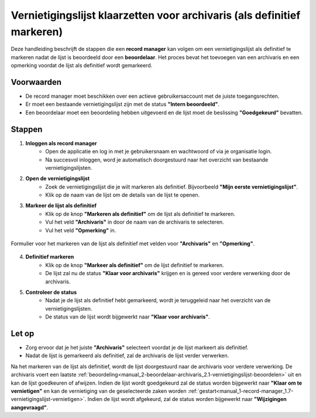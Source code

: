 .. _manual_1-record-manager_1.6-vernietigingslijst-klaarzetten-voor-archivaris:

========================================================================
Vernietigingslijst klaarzetten voor archivaris (als definitief markeren)
========================================================================

.. figure:: ../_assets/pages/vernietigingslijst-klaarzetten-voor-archivaris.png
   :align: center
   :alt: Vernietigingslijst klaarzetten voor archivaris schermafbeelding

Deze handleiding beschrijft de stappen die een **record manager** kan volgen om een vernietigingslijst als definitief te
markeren nadat de lijst is beoordeeld door een **beoordelaar**. Het proces bevat het toevoegen van een archivaris en een
opmerking voordat de lijst als definitief wordt gemarkeerd.

Voorwaarden
------------
- De record manager moet beschikken over een actieve gebruikersaccount met de juiste toegangsrechten.
- Er moet een bestaande vernietigingslijst zijn met de status **"Intern beoordeeld"**.
- Een beoordelaar moet een beoordeling hebben uitgevoerd en de lijst moet de beslissing **"Goedgekeurd"** bevatten.

Stappen
-------

1. **Inloggen als record manager**
    - Open de applicatie en log in met je gebruikersnaam en wachtwoord of via je organisatie login.
    - Na succesvol inloggen, word je automatisch doorgestuurd naar het overzicht van bestaande vernietigingslijsten.

2. **Open de vernietigingslijst**
    - Zoek de vernietigingslijst die je wilt markeren als definitief. Bijvoorbeeld **"Mijn eerste vernietigingslijst"**.
    - Klik op de naam van de lijst om de details van de lijst te openen.

3. **Markeer de lijst als definitief**
    - Klik op de knop **"Markeren als definitief"** om de lijst als definitief te markeren. |markeren_als_definitief_knop|
    - Vul het veld **"Archivaris"** in door de naam van de archivaris te selecteren.
    - Vul het veld **"Opmerking"** in.

.. figure:: ../_assets/markeren-als-definitief-formulier.png
   :align: center
   :alt: markeren als definitief formulier
   :height: 264px

   Formulier voor het markeren van de lijst als definitief met velden voor **"Archivaris"** en **"Opmerking"**.

4. **Definitief markeren**
    - Klik op de knop **"Markeer als definitief"** om de lijst definitief te markeren.
    - De lijst zal nu de status **"Klaar voor archivaris"** krijgen en is gereed voor verdere verwerking door de archivaris.

5. **Controleer de status**
    - Nadat je de lijst als definitief hebt gemarkeerd, wordt je teruggeleid naar het overzicht van de vernietigingslijsten.
    - De status van de lijst wordt bijgewerkt naar **"Klaar voor archivaris"**.

Let op
------
- Zorg ervoor dat je het juiste **"Archivaris"** selecteert voordat je de lijst markeert als definitief.
- Nadat de lijst is gemarkeerd als definitief, zal de archivaris de lijst verder verwerken.

Na het markeren van de lijst als definitief, wordt de lijst doorgestuurd naar de archivaris voor verdere verwerking. De
archivaris voert een laatste :ref:`beoordeling<manual_2-beoordelaar-archivaris_2.1-vernietigingslijst-beoordelen>` uit en
kan de lijst goedkeuren of afwijzen. Indien de lijst wordt goedgekeurd zal de status worden bijgewerkt naar
**"Klaar om te vernietigen"** en kan de vernietiging van de geselecteerde zaken worden
:ref:`gestart<manual_1-record-manager_1.7-vernietigingslijst-vernietigen>`. Indien de lijst wordt afgekeurd, zal de status
worden bijgewerkt naar **"Wijzigingen aangevraagd"**.

.. |markeren_als_definitief_knop| image:: ../_assets/markeren-als-definitief-knop.png
    :alt: markeren als definitief knop
    :height: 26px
